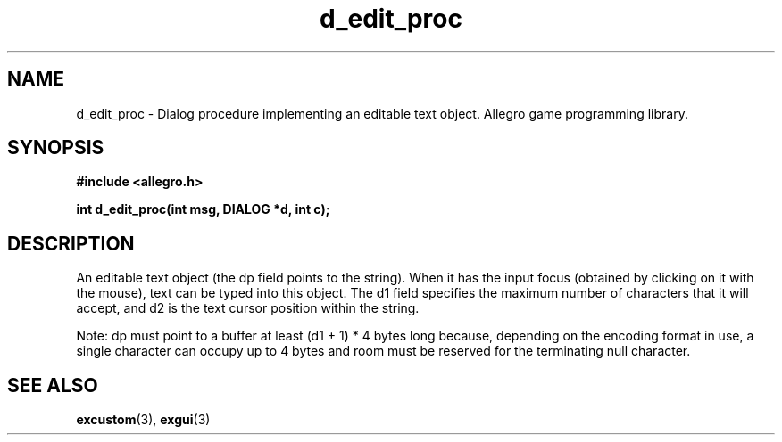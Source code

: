 .\" Generated by the Allegro makedoc utility
.TH d_edit_proc 3 "version 4.4.3" "Allegro" "Allegro manual"
.SH NAME
d_edit_proc \- Dialog procedure implementing an editable text object. Allegro game programming library.\&
.SH SYNOPSIS
.B #include <allegro.h>

.sp
.B int d_edit_proc(int msg, DIALOG *d, int c);
.SH DESCRIPTION
An editable text object (the dp field points to the string). When it has 
the input focus (obtained by clicking on it with the mouse), text can be 
typed into this object. The d1 field specifies the maximum number of 
characters that it will accept, and d2 is the text cursor position within 
the string.

Note: dp must point to a buffer at least (d1 + 1) * 4 bytes long because,
depending on the encoding format in use, a single character can occupy
up to 4 bytes and room must be reserved for the terminating null character.

.SH SEE ALSO
.BR excustom (3),
.BR exgui (3)
